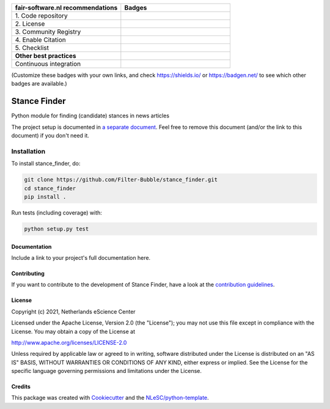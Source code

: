 .. list-table::
   :widths: 25 25
   :header-rows: 1

   * - fair-software.nl recommendations
     - Badges
   * - \1. Code repository
     - |GitHub Badge|
   * - \2. License
     - |License Badge|
   * - \3. Community Registry
     - |PyPI Badge| |Research Software Directory Badge|
   * - \4. Enable Citation
     - |Zenodo Badge|
   * - \5. Checklist
     - |CII Best Practices Badge|
   * - **Other best practices**
     -
   * - Continuous integration
     - |Python Build| |PyPI Publish|

(Customize these badges with your own links, and check https://shields.io/ or https://badgen.net/ to see which other badges are available.)

.. |GitHub Badge| image:: https://img.shields.io/badge/github-repo-000.svg?logo=github&labelColor=gray&color=blue
   :target: https://github.com/Filter-Bubble/stance_finder
   :alt: GitHub Badge

.. |License Badge| image:: https://img.shields.io/github/license/Filter-Bubble/stance_finder
   :target: https://github.com/Filter-Bubble/stance_finder
   :alt: License Badge

.. |PyPI Badge| image:: https://img.shields.io/pypi/v/stance_finder.svg?colorB=blue
   :target: https://pypi.python.org/project/stance_finder/
   :alt: PyPI Badge
.. |Research Software Directory Badge| image:: https://img.shields.io/badge/rsd-stance_finder-00a3e3.svg
   :target: https://www.research-software.nl/software/stance_finder
   :alt: Research Software Directory Badge

..
    Goto https://zenodo.org/account/settings/github/ to enable Zenodo/GitHub integration.
    After creation of a GitHub release at https://github.com/Filter-Bubble/stance_finder/releases
    there will be a Zenodo upload created at https://zenodo.org/deposit with a DOI, this DOI can be put in the Zenodo badge urls.
    In the README, we prefer to use the concept DOI over versioned DOI, see https://help.zenodo.org/#versioning.
.. |Zenodo Badge| image:: https://zenodo.org/badge/DOI/< replace with created DOI >.svg
   :target: https://doi.org/<replace with created DOI>
   :alt: Zenodo Badge

..
    A CII Best Practices project can be created at https://bestpractices.coreinfrastructure.org/en/projects/new
.. |CII Best Practices Badge| image:: https://bestpractices.coreinfrastructure.org/projects/< replace with created project identifier >/badge
   :target: https://bestpractices.coreinfrastructure.org/projects/< replace with created project identifier >
   :alt: CII Best Practices Badge

.. |Python Build| image:: https://github.com/Filter-Bubble/stance_finder/workflows/Python/badge.svg
   :target: https://github.com/Filter-Bubble/stance_finder/actions?query=workflow%3A%22Python%22
   :alt: Python Build

.. |PyPI Publish| image:: https://github.com/Filter-Bubble/stance_finder/workflows/PyPI/badge.svg
   :target: https://github.com/Filter-Bubble/stance_finder/actions?query=workflow%3A%22PyPI%22
   :alt: PyPI Publish

################################################################################
Stance Finder
################################################################################

Python module for finding (candidate) stances in news articles


The project setup is documented in `a separate document <project_setup.rst>`_. Feel free to remove this document (and/or the link to this document) if you don't need it.

Installation
------------

To install stance_finder, do:

.. code-block:: console

  git clone https://github.com/Filter-Bubble/stance_finder.git
  cd stance_finder
  pip install .


Run tests (including coverage) with:

.. code-block:: console

  python setup.py test


Documentation
*************

.. _README:

Include a link to your project's full documentation here.

Contributing
************

If you want to contribute to the development of Stance Finder,
have a look at the `contribution guidelines <CONTRIBUTING.rst>`_.

License
*******

Copyright (c) 2021, Netherlands eScience Center

Licensed under the Apache License, Version 2.0 (the "License");
you may not use this file except in compliance with the License.
You may obtain a copy of the License at

http://www.apache.org/licenses/LICENSE-2.0

Unless required by applicable law or agreed to in writing, software
distributed under the License is distributed on an "AS IS" BASIS,
WITHOUT WARRANTIES OR CONDITIONS OF ANY KIND, either express or implied.
See the License for the specific language governing permissions and
limitations under the License.



Credits
*******

This package was created with `Cookiecutter <https://github.com/audreyr/cookiecutter>`_ and the `NLeSC/python-template <https://github.com/NLeSC/python-template>`_.
